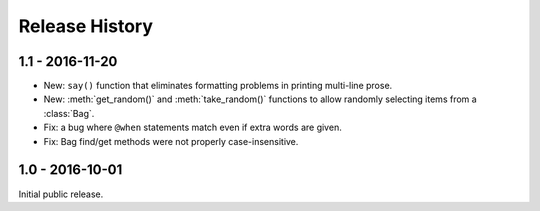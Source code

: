 Release History
===============


1.1 - 2016-11-20
----------------------

* New: ``say()`` function that eliminates formatting problems in printing
  multi-line prose.
* New: :meth:`get_random()` and :meth:`take_random()` functions to allow
  randomly selecting items from a :class:`Bag`.
* Fix: a bug where ``@when`` statements match even if extra words are given.
* Fix: Bag find/get methods were not properly case-insensitive.


1.0 - 2016-10-01
----------------

Initial public release.
